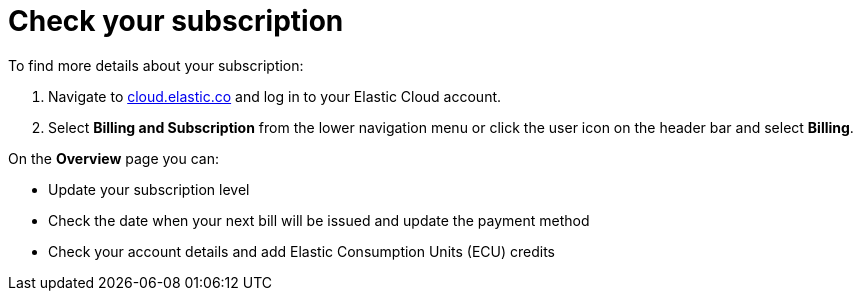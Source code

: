 [[general-check-subscription]]
= Check your subscription

// :description: Manage your account details and subscription level.
// :keywords: serverless, general, billing, subscription

To find more details about your subscription:

. Navigate to https://cloud.elastic.co/[cloud.elastic.co] and log in to your Elastic Cloud account.
. Select **Billing and Subscription** from the lower navigation menu or click the user icon on the header bar and select **Billing**.

On the **Overview** page you can:

* Update your subscription level
* Check the date when your next bill will be issued and update the payment method
* Check your account details and add Elastic Consumption Units (ECU) credits
